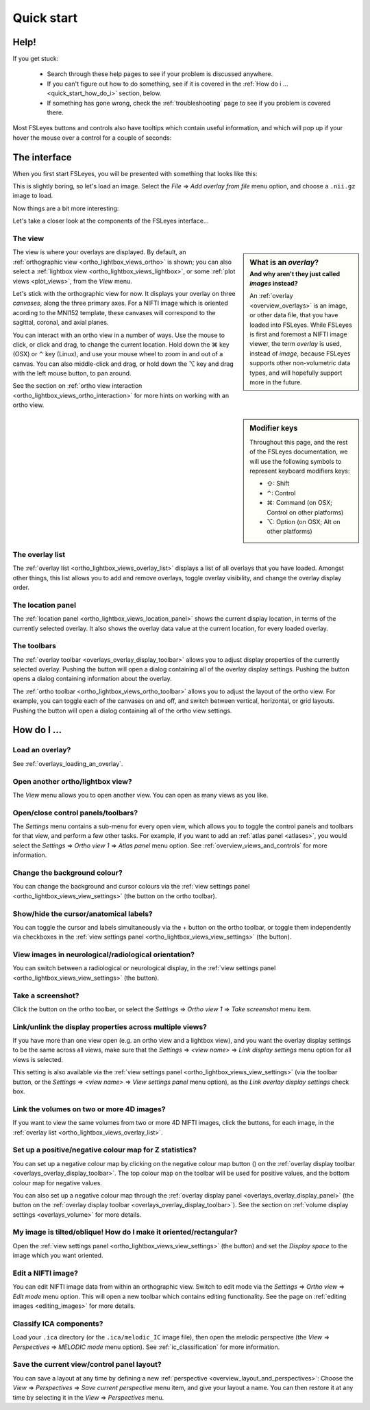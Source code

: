 .. |command_key| unicode:: U+2318
.. |shift_key|   unicode:: U+21E7
.. |control_key| unicode:: U+2303
.. |alt_key|     unicode:: U+2325

.. |up_arrow|    unicode:: U+25B2
.. |down_arrow|  unicode:: U+25BC

.. |right_arrow| unicode:: U+21D2

.. |information_icon| image:: images/information_icon.png
.. |chainlink_icon|   image:: images/chainlink_icon.png
.. |camera_icon|      image:: images/camera_icon.png
.. |gear_icon|        image:: images/gear_icon.png
.. |spanner_icon|     image:: images/spanner_icon.png
.. |posneg_cmap_icon| image:: images/posneg_cmap_icon.png


.. _quick_start:

Quick start
===========


Help!
-----


If you get stuck:

 - Search through these help pages to see if your problem is discussed
   anywhere.

 - If you can't figure out how to do something, see if it is covered in the
   :ref:`How do i ... <quick_start_how_do_i>` section, below.

 - If something has gone wrong, check the :ref:`troubleshooting` page to
   see if you problem is covered there.


Most FSLeyes buttons and controls also have tooltips which contain useful
information, and which will pop up if your hover the mouse over a control
for a couple of seconds:


.. image:: images/quick_start_tooltip.png
   :align: center


The interface
-------------


When you first start FSLeyes, you will be presented with something that
looks like this:


.. image:: images/quick_start_interface_1.png
   :align: center


This is slightly boring, so let's load an image. Select the *File*
|right_arrow| *Add overlay from file* menu option, and choose a ``.nii.gz``
image to load.


Now things are a bit more interesting:


.. image:: images/quick_start_interface_2.png
   :align: center


Let's take a closer look at the components of the FSLeyes interface...


.. image:: images/quick_start_interface_overview.png
   :align: center


The view
^^^^^^^^


.. sidebar:: What is an *overlay*?
             :subtitle: And why aren't they just called *images* instead?

             An :ref:`overlay <overview_overlays>` is an image, or other data
             file, that you have loaded into FSLeyes.  While FSLeyes is first
             and foremost a NIFTI image viewer, the term *overlay* is used,
             instead of *image*, because FSLeyes supports other non-volumetric
             data types, and will hopefully support more in the future.


The view is where your overlays are displayed. By default, an
:ref:`orthographic view <ortho_lightbox_views_ortho>` is shown; you can also
select a :ref:`lightbox view <ortho_lightbox_views_lightbox>`, or some
:ref:`plot views <plot_views>`, from the *View* menu.


Let's stick with the orthographic view for now. It displays your overlay on
three *canvases*, along the three primary axes. For a NIFTI image which is
oriented acording to the MNI152 template, these canvases will correspond to
the sagittal, coronal, and axial planes.

You can interact with an ortho view in a number of ways. Use the mouse to
click, or click and drag, to change the current location. Hold down the
|command_key| key (OSX) or |control_key| key (Linux), and use your mouse wheel
to zoom in and out of a canvas.  You can also middle-click and drag, or hold
down the |alt_key| key and drag with the left mouse button, to pan around.


See the section on :ref:`ortho view interaction
<ortho_lightbox_views_ortho_interaction>` for more hints on working with an
ortho view.


.. sidebar:: Modifier keys

             Throughout this page, and the rest of the FSLeyes documentation,
             we will use the following symbols to represent keyboard modifiers
             keys:

             - |shift_key|:   Shift
             - |control_key|: Control
             - |command_key|: Command (on OSX; Control on other platforms)
             - |alt_key|:     Option (on OSX; Alt on other platforms)


The overlay list
^^^^^^^^^^^^^^^^


The :ref:`overlay list <ortho_lightbox_views_overlay_list>` displays a list of
all overlays that you have loaded. Amongst other things, this list allows you
to add and remove overlays, toggle overlay visibility, and change the overlay
display order.


The location panel
^^^^^^^^^^^^^^^^^^


The :ref:`location panel <ortho_lightbox_views_location_panel>` shows the
current display location, in terms of the currently selected overlay. It also
shows the overlay data value at the current location, for every loaded
overlay.



The toolbars
^^^^^^^^^^^^


The :ref:`overlay toolbar <overlays_overlay_display_toolbar>` allows you to
adjust display properties of the currently selected overlay. Pushing the
|gear_icon| button will open a dialog containing all of the overlay display
settings. Pushing the |information_icon| button opens a dialog containing
information about the overlay.


The :ref:`ortho toolbar <ortho_lightbox_views_ortho_toolbar>` allows you to
adjust the layout of the ortho view. For example, you can toggle each of the
canvases on and off, and switch between vertical, horizontal, or grid
layouts. Pushing the |spanner_icon| button will open a dialog containing all
of the ortho view settings.


.. _quick_start_how_do_i:

How do I ...
------------


Load an overlay?
^^^^^^^^^^^^^^^^

See :ref:`overlays_loading_an_overlay`.


Open another ortho/lightbox view?
^^^^^^^^^^^^^^^^^^^^^^^^^^^^^^^^^


The *View* menu allows you to open another view. You can open as many views as
you like.


Open/close control panels/toolbars?
^^^^^^^^^^^^^^^^^^^^^^^^^^^^^^^^^^^


The *Settings* menu contains a sub-menu for every open view, which allows you
to toggle the control panels and toolbars for that view, and perform a few
other tasks. For example, if you want to add an :ref:`atlas panel <atlases>`,
you would select the *Settings* |right_arrow| *Ortho view 1* |right_arrow|
*Atlas panel* menu option. See :ref:`overview_views_and_controls` for more
information.


Change the background colour?
^^^^^^^^^^^^^^^^^^^^^^^^^^^^^


You can change the background and cursor colours via the :ref:`view settings
panel <ortho_lightbox_views_view_settings>` (the |spanner_icon| button on the
ortho toolbar).


Show/hide the cursor/anatomical labels?
^^^^^^^^^^^^^^^^^^^^^^^^^^^^^^^^^^^^^^^


You can toggle the cursor and labels simultaneously via the + button on the
ortho toolbar, or toggle them independently via checkboxes in the :ref:`view
settings panel <ortho_lightbox_views_view_settings>` (the |spanner_icon|
button).


View images in neurological/radiological orientation?
^^^^^^^^^^^^^^^^^^^^^^^^^^^^^^^^^^^^^^^^^^^^^^^^^^^^^


You can switch between a radiological or neurological display, in the
:ref:`view settings panel <ortho_lightbox_views_view_settings>` (the
|spanner_icon| button).


Take a screenshot?
^^^^^^^^^^^^^^^^^^


Click the |camera_icon| button on the ortho toolbar, or select the *Settings*
|right_arrow| *Ortho view 1* |right_arrow| *Take screenshot* menu item.


Link/unlink the display properties across multiple views?
^^^^^^^^^^^^^^^^^^^^^^^^^^^^^^^^^^^^^^^^^^^^^^^^^^^^^^^^^


If you have more than one view open (e.g. an ortho view and a lightbox view),
and you want the overlay display settings to be the same across all views,
make sure that the *Settings* |right_arrow| *<view name>* |right_arrow| *Link
display settings* menu option for all views is selected.


This setting is also available via the :ref:`view settings panel
<ortho_lightbox_views_view_settings>` (via the toolbar |spanner_icon| button,
or the *Settings* |right_arrow| *<view name>* |right_arrow| *View settings
panel* menu option), as the *Link overlay display settings* check box.


Link the volumes on two or more 4D images?
^^^^^^^^^^^^^^^^^^^^^^^^^^^^^^^^^^^^^^^^^^


If you want to view the same volumes from two or more 4D NIFTI images, click
the |chainlink_icon| buttons, for each image, in the :ref:`overlay list
<ortho_lightbox_views_overlay_list>`.


Set up a positive/negative colour map for Z statistics?
^^^^^^^^^^^^^^^^^^^^^^^^^^^^^^^^^^^^^^^^^^^^^^^^^^^^^^^


You can set up a negative colour map by clicking on the negative colour map
button (|posneg_cmap_icon|) on the :ref:`overlay display toolbar
<overlays_overlay_display_toolbar>`. The top colour map on the toolbar will be
used for positive values, and the bottom colour map for negative values.


You can also set up a negative colour map through the :ref:`overlay display
panel <overlays_overlay_display_panel>` (the |gear_icon| button on the
:ref:`overlay display toolbar <overlays_overlay_display_toolbar>`). See the
section on :ref:`volume display settings <overlays_volume>` for more details.


My image is tilted/oblique! How do I make it oriented/rectangular?
^^^^^^^^^^^^^^^^^^^^^^^^^^^^^^^^^^^^^^^^^^^^^^^^^^^^^^^^^^^^^^^^^^


Open the :ref:`view settings panel <ortho_lightbox_views_view_settings>` (the
|spanner_icon| button) and set the *Display space* to the image which you want
oriented.


Edit a NIFTI image?
^^^^^^^^^^^^^^^^^^^


You can edit NIFTI image data from within an orthographic view. Switch to edit
mode via the *Settings* |right_arrow| *Ortho view* |right_arrow| *Edit mode*
menu option. This will open a new toolbar which contains editing
functionality. See the page on :ref:`editing images <editing_images>` for more
details.


Classify ICA components?
^^^^^^^^^^^^^^^^^^^^^^^^


Load your ``.ica`` directory (or the ``.ica/melodic_IC`` image file), then
open the melodic perspective (the *View* |right_arrow| *Perspectives*
|right_arrow| *MELODIC mode* menu option). See :ref:`ic_classification` for
more information.


Save the current view/control panel layout?
^^^^^^^^^^^^^^^^^^^^^^^^^^^^^^^^^^^^^^^^^^^


You can save a layout at any time by defining a new :ref:`perspective
<overview_layout_and_perspectives>`: Choose the *View* |right_arrow|
*Perspectives* |right_arrow| *Save current perspective* menu item, and give
your layout a name. You can then restore it at any time by selecting it in the
*View* |right_arrow| *Perspectives* menu.
